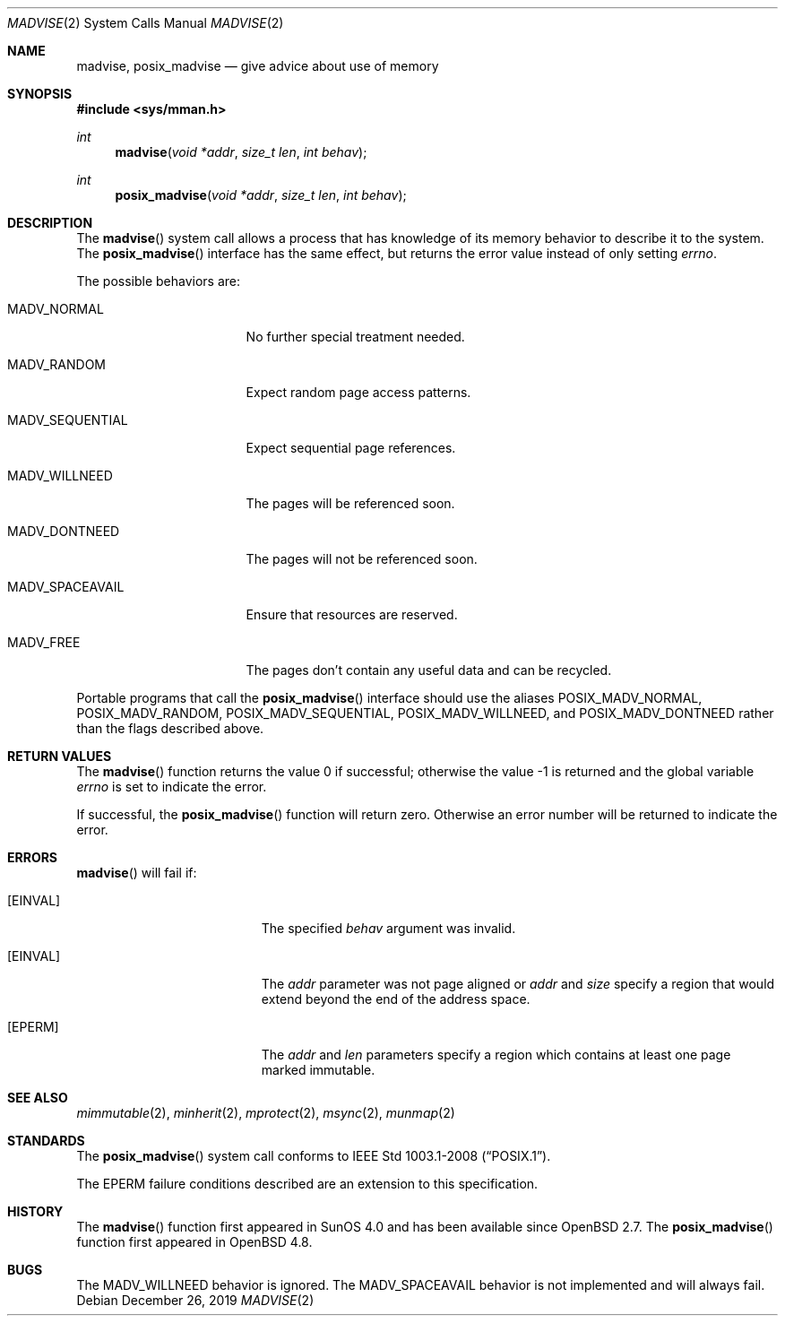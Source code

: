 .\"	$OpenBSD: madvise.2,v 1.22 2019/12/26 01:01:06 jsg Exp $
.\"	$NetBSD: madvise.2,v 1.7 1995/12/27 21:17:02 jtc Exp $
.\"
.\" Copyright (c) 1991, 1993
.\"	The Regents of the University of California.  All rights reserved.
.\"
.\" Redistribution and use in source and binary forms, with or without
.\" modification, are permitted provided that the following conditions
.\" are met:
.\" 1. Redistributions of source code must retain the above copyright
.\"    notice, this list of conditions and the following disclaimer.
.\" 2. Redistributions in binary form must reproduce the above copyright
.\"    notice, this list of conditions and the following disclaimer in the
.\"    documentation and/or other materials provided with the distribution.
.\" 3. Neither the name of the University nor the names of its contributors
.\"    may be used to endorse or promote products derived from this software
.\"    without specific prior written permission.
.\"
.\" THIS SOFTWARE IS PROVIDED BY THE REGENTS AND CONTRIBUTORS ``AS IS'' AND
.\" ANY EXPRESS OR IMPLIED WARRANTIES, INCLUDING, BUT NOT LIMITED TO, THE
.\" IMPLIED WARRANTIES OF MERCHANTABILITY AND FITNESS FOR A PARTICULAR PURPOSE
.\" ARE DISCLAIMED.  IN NO EVENT SHALL THE REGENTS OR CONTRIBUTORS BE LIABLE
.\" FOR ANY DIRECT, INDIRECT, INCIDENTAL, SPECIAL, EXEMPLARY, OR CONSEQUENTIAL
.\" DAMAGES (INCLUDING, BUT NOT LIMITED TO, PROCUREMENT OF SUBSTITUTE GOODS
.\" OR SERVICES; LOSS OF USE, DATA, OR PROFITS; OR BUSINESS INTERRUPTION)
.\" HOWEVER CAUSED AND ON ANY THEORY OF LIABILITY, WHETHER IN CONTRACT, STRICT
.\" LIABILITY, OR TORT (INCLUDING NEGLIGENCE OR OTHERWISE) ARISING IN ANY WAY
.\" OUT OF THE USE OF THIS SOFTWARE, EVEN IF ADVISED OF THE POSSIBILITY OF
.\" SUCH DAMAGE.
.\"
.\"	@(#)madvise.2	8.1 (Berkeley) 6/9/93
.\"
.Dd $Mdocdate: December 26 2019 $
.Dt MADVISE 2
.Os
.Sh NAME
.Nm madvise ,
.Nm posix_madvise
.Nd give advice about use of memory
.Sh SYNOPSIS
.In sys/mman.h
.Ft int
.Fn madvise "void *addr" "size_t len" "int behav"
.Ft int
.Fn posix_madvise "void *addr" "size_t len" "int behav"
.Sh DESCRIPTION
The
.Fn madvise
system call
allows a process that has knowledge of its memory behavior
to describe it to the system.
The
.Fn posix_madvise
interface has the same effect, but returns the error value
instead of only setting
.Va errno .
.Pp
The possible behaviors are:
.Bl -tag -width MADV_SEQUENTIAL
.It Dv MADV_NORMAL
No further special treatment needed.
.It Dv MADV_RANDOM
Expect random page access patterns.
.It Dv MADV_SEQUENTIAL
Expect sequential page references.
.It Dv MADV_WILLNEED
The pages will be referenced soon.
.It Dv MADV_DONTNEED
The pages will not be referenced soon.
.It Dv MADV_SPACEAVAIL
Ensure that resources are reserved.
.It Dv MADV_FREE
The pages don't contain any useful data and can be recycled.
.El
.Pp
Portable programs that call the
.Fn posix_madvise
interface should use the aliases
.Dv POSIX_MADV_NORMAL , POSIX_MADV_RANDOM ,
.Dv POSIX_MADV_SEQUENTIAL , POSIX_MADV_WILLNEED ,
and
.Dv POSIX_MADV_DONTNEED
rather than the flags described above.
.Sh RETURN VALUES
.Rv -std madvise
.Pp
If successful, the
.Fn posix_madvise
function will return zero.
Otherwise an error number will be returned to indicate the error.
.Sh ERRORS
.Fn madvise
will fail if:
.Bl -tag -width Er
.It Bq Er EINVAL
The specified
.Fa behav
argument was invalid.
.It Bq Er EINVAL
The
.Fa addr
parameter was not page aligned or
.Fa addr
and
.Fa size
specify a region that would extend beyond the end of the address space.
.It Bq Er EPERM
The
.Fa addr
and
.Fa len
parameters specify a region which contains at least one page marked immutable.
.El
.Sh SEE ALSO
.Xr mimmutable 2 ,
.Xr minherit 2 ,
.Xr mprotect 2 ,
.Xr msync 2 ,
.Xr munmap 2
.Sh STANDARDS
The
.Fn posix_madvise
system call conforms to
.St -p1003.1-2008 .
.Pp
The
.Er EPERM
failure conditions described are an extension to this specification.
.Sh HISTORY
The
.Fn madvise
function first appeared in SunOS 4.0 and has been available since
.Ox 2.7 .
The
.Fn posix_madvise
function first appeared in
.Ox 4.8 .
.Sh BUGS
The
.Dv MADV_WILLNEED
behavior is ignored.
The
.Dv MADV_SPACEAVAIL
behavior is not implemented and will always fail.
